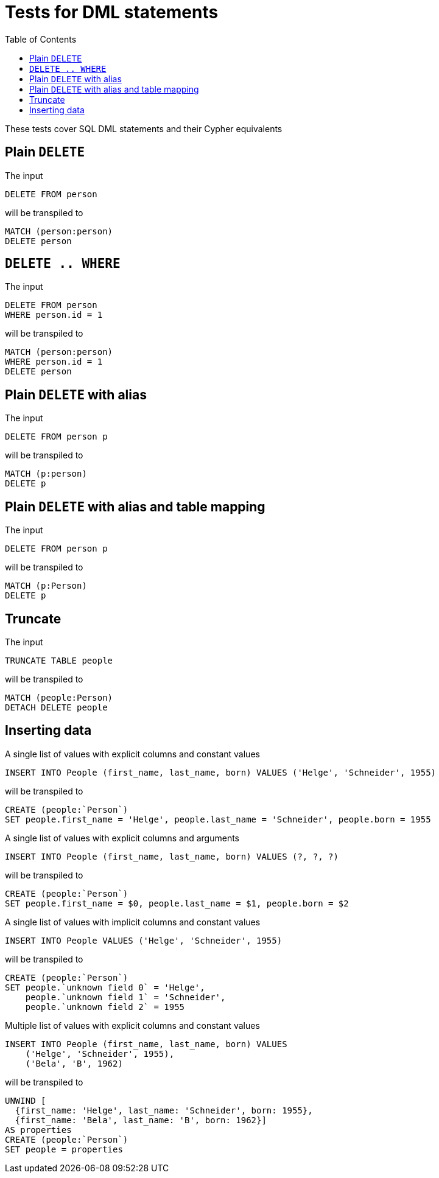 :toc:

= Tests for DML statements

These tests cover SQL DML statements and their Cypher equivalents

== Plain `DELETE`

The input

[source,sql,id=t0_0,name=delete]
----
DELETE FROM person
----

will be transpiled to

[source,cypher,id=t0_0_expected]
----
MATCH (person:person)
DELETE person
----

== `DELETE .. WHERE`

The input

[source,sql,id=t0_1,name=delete]
----
DELETE FROM person
WHERE person.id = 1
----

will be transpiled to

[source,cypher,id=t0_1_expected]
----
MATCH (person:person)
WHERE person.id = 1
DELETE person
----

== Plain `DELETE` with alias

The input

[source,sql,id=t0_2,name=delete]
----
DELETE FROM person p
----

will be transpiled to

[source,cypher,id=t0_2_expected]
----
MATCH (p:person)
DELETE p
----

== Plain `DELETE` with alias and table mapping

The input

[source,sql,id=t0_3,name=delete,table_mappings=person:Person]
----
DELETE FROM person p
----

will be transpiled to

[source,cypher,id=t0_3_expected]
----
MATCH (p:Person)
DELETE p
----

== Truncate

The input

[source,sql,id=t0_4,name=truncate,table_mappings=people:Person]
----
TRUNCATE TABLE people
----

will be transpiled to

[source,cypher,id=t0_4_expected]
----
MATCH (people:Person)
DETACH DELETE people
----


== Inserting data

A single list of values with explicit columns and constant values

[source,sql,id=t1_0,name=insert,table_mappings=people:Person]
----
INSERT INTO People (first_name, last_name, born) VALUES ('Helge', 'Schneider', 1955)
----

will be transpiled to

[source,cypher,id=t1_0_expected]
----
CREATE (people:`Person`)
SET people.first_name = 'Helge', people.last_name = 'Schneider', people.born = 1955
----

A single list of values with explicit columns and arguments

[source,sql,id=t1_1,name=insert,table_mappings=people:Person]
----
INSERT INTO People (first_name, last_name, born) VALUES (?, ?, ?)
----

will be transpiled to

[source,cypher,id=t1_1_expected]
----
CREATE (people:`Person`)
SET people.first_name = $0, people.last_name = $1, people.born = $2
----

A single list of values with implicit columns and constant values

[source,sql,id=t1_2,name=insert,table_mappings=people:Person]
----
INSERT INTO People VALUES ('Helge', 'Schneider', 1955)
----

will be transpiled to

[source,cypher,id=t1_2_expected]
----
CREATE (people:`Person`)
SET people.`unknown field 0` = 'Helge',
    people.`unknown field 1` = 'Schneider',
    people.`unknown field 2` = 1955
----

Multiple list of values with explicit columns and constant values

[source,sql,id=t1_3,name=insert,table_mappings=people:Person]
----
INSERT INTO People (first_name, last_name, born) VALUES
    ('Helge', 'Schneider', 1955),
    ('Bela', 'B', 1962)
----

will be transpiled to

[source,cypher,id=t1_3_expected]
----
UNWIND [
  {first_name: 'Helge', last_name: 'Schneider', born: 1955},
  {first_name: 'Bela', last_name: 'B', born: 1962}]
AS properties
CREATE (people:`Person`)
SET people = properties
----
